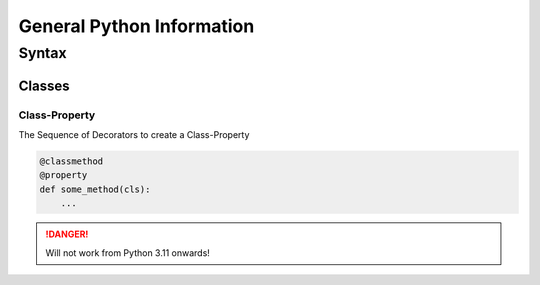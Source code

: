 General Python Information
==========================

Syntax
------

Classes
~~~~~~~

Class-Property
+++++++++++++++

The Sequence of Decorators to create a Class-Property

.. code:: py


       @classmethod
       @property
       def some_method(cls):
           ...

.. DANGER::
   Will not work from Python 3.11 onwards!
